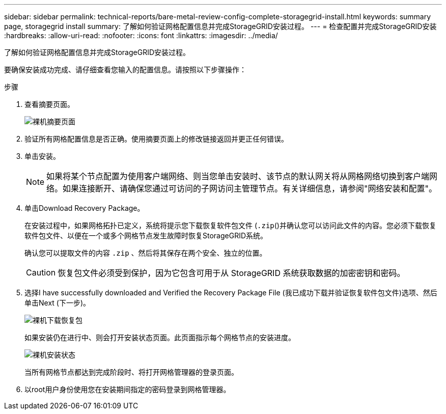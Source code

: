---
sidebar: sidebar 
permalink: technical-reports/bare-metal-review-config-complete-storagegrid-install.html 
keywords: summary page, storagegrid install 
summary: 了解如何验证网格配置信息并完成StorageGRID安装过程。 
---
= 检查配置并完成StorageGRID安装
:hardbreaks:
:allow-uri-read: 
:nofooter: 
:icons: font
:linkattrs: 
:imagesdir: ../media/


[role="lead"]
了解如何验证网格配置信息并完成StorageGRID安装过程。

要确保安装成功完成、请仔细查看您输入的配置信息。请按照以下步骤操作：

.步骤
. 查看摘要页面。
+
image:bare-metal/bare-metal-summary-page.png["裸机摘要页面"]

. 验证所有网格配置信息是否正确。使用摘要页面上的修改链接返回并更正任何错误。
. 单击安装。
+

NOTE: 如果将某个节点配置为使用客户端网络、则当您单击安装时、该节点的默认网关将从网格网络切换到客户端网络。如果连接断开、请确保您通过可访问的子网访问主管理节点。有关详细信息，请参阅"网络安装和配置"。

. 单击Download Recovery Package。
+
在安装过程中，如果网格拓扑已定义，系统将提示您下载恢复软件包文件 (`.zip`()并确认您可以访问此文件的内容。您必须下载恢复软件包文件、以便在一个或多个网格节点发生故障时恢复StorageGRID系统。

+
确认您可以提取文件的内容 `.zip` 、然后将其保存在两个安全、独立的位置。

+

CAUTION: 恢复包文件必须受到保护，因为它包含可用于从 StorageGRID 系统获取数据的加密密钥和密码。

. 选择I have successfully downloaded and Verified the Recovery Package File (我已成功下载并验证恢复软件包文件)选项、然后单击Next (下一步)。
+
image:bare-metal/bare-metal-download-recovery-package.png["裸机下载恢复包"]

+
如果安装仍在进行中、则会打开安装状态页面。此页面指示每个网格节点的安装进度。

+
image:bare-metal/bare-metal-installation-status.png["裸机安装状态"]

+
当所有网格节点都达到完成阶段时、将打开网格管理器的登录页面。

. 以root用户身份使用您在安装期间指定的密码登录到网格管理器。


